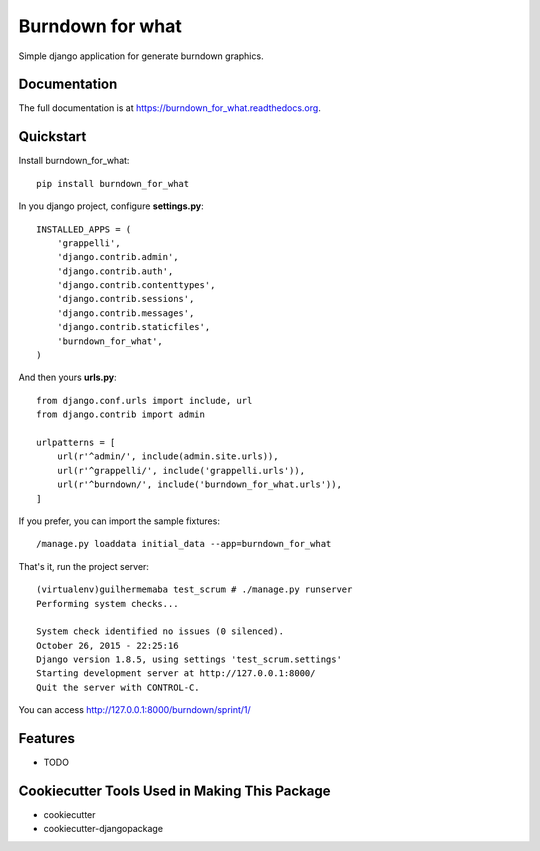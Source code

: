 =============================
Burndown for what
=============================

.. image:: https://badge.fury.io/py/burndown_for_what.png
    :target: https://badge.fury.io/py/burndown_for_what

.. image:: https://travis-ci.org/guilhermemaba/burndown_for_what.png?branch=master
    :target: https://travis-ci.org/guilhermemaba/burndown_for_what

Simple django application for generate burndown graphics.

Documentation
-------------

The full documentation is at https://burndown_for_what.readthedocs.org.

Quickstart
----------

Install burndown_for_what::

    pip install burndown_for_what

In you django project, configure **settings.py**::

    INSTALLED_APPS = (
        'grappelli',
        'django.contrib.admin',
        'django.contrib.auth',
        'django.contrib.contenttypes',
        'django.contrib.sessions',
        'django.contrib.messages',
        'django.contrib.staticfiles',
        'burndown_for_what',
    )

And then yours **urls.py**::

    from django.conf.urls import include, url
    from django.contrib import admin

    urlpatterns = [
        url(r'^admin/', include(admin.site.urls)),
        url(r'^grappelli/', include('grappelli.urls')),
        url(r'^burndown/', include('burndown_for_what.urls')),
    ]

If you prefer, you can import the sample fixtures::

    /manage.py loaddata initial_data --app=burndown_for_what

That's it, run the project server::

    (virtualenv)guilhermemaba test_scrum # ./manage.py runserver
    Performing system checks...

    System check identified no issues (0 silenced).
    October 26, 2015 - 22:25:16
    Django version 1.8.5, using settings 'test_scrum.settings'
    Starting development server at http://127.0.0.1:8000/
    Quit the server with CONTROL-C.

You can access http://127.0.0.1:8000/burndown/sprint/1/

.. image:: https://cloud.githubusercontent.com/assets/6231505/10746691/aba0e00e-7c34-11e5-9c1f-88263b9f3dd8.png


Features
--------

* TODO

Cookiecutter Tools Used in Making This Package
----------------------------------------------

*  cookiecutter
*  cookiecutter-djangopackage
